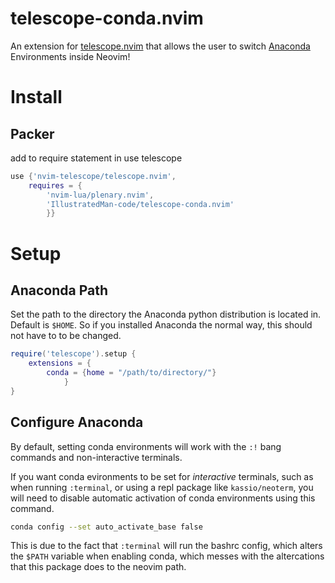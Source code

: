 * telescope-conda.nvim
  An extension for [[https://github.com/nvim-telescope/telescope.nvim][telescope.nvim]]
  that allows the user to switch [[https://www.anaconda.com/][Anaconda]] Environments inside Neovim!
* Install
** Packer
   add to require statement in use telescope
#+begin_src lua
use {'nvim-telescope/telescope.nvim',
	requires = {
		'nvim-lua/plenary.nvim',
		'IllustratedMan-code/telescope-conda.nvim'
		}}
#+end_src
* Setup
** Anaconda Path
   Set the path to the directory the Anaconda python distribution is located in. Default is =$HOME=. So if you installed Anaconda the normal way, this should not have to to be changed.
#+begin_src lua
require('telescope').setup {
	extensions = {
		conda = {home = "/path/to/directory/"}
			}
}
#+end_src
** Configure Anaconda
   By default, setting conda environments will work with the =:!= bang commands and non-interactive terminals.

   If you want conda evironments to be set for /interactive/ terminals, such as when running =:terminal=, or using a repl package like =kassio/neoterm=, you will need to disable automatic activation of conda environments using this command.
#+begin_src sh
conda config --set auto_activate_base false
#+end_src
   This is due to the fact that =:terminal= will run the bashrc config, which alters the =$PATH= variable when enabling conda, which messes with the altercations that this package does to the neovim path. 


